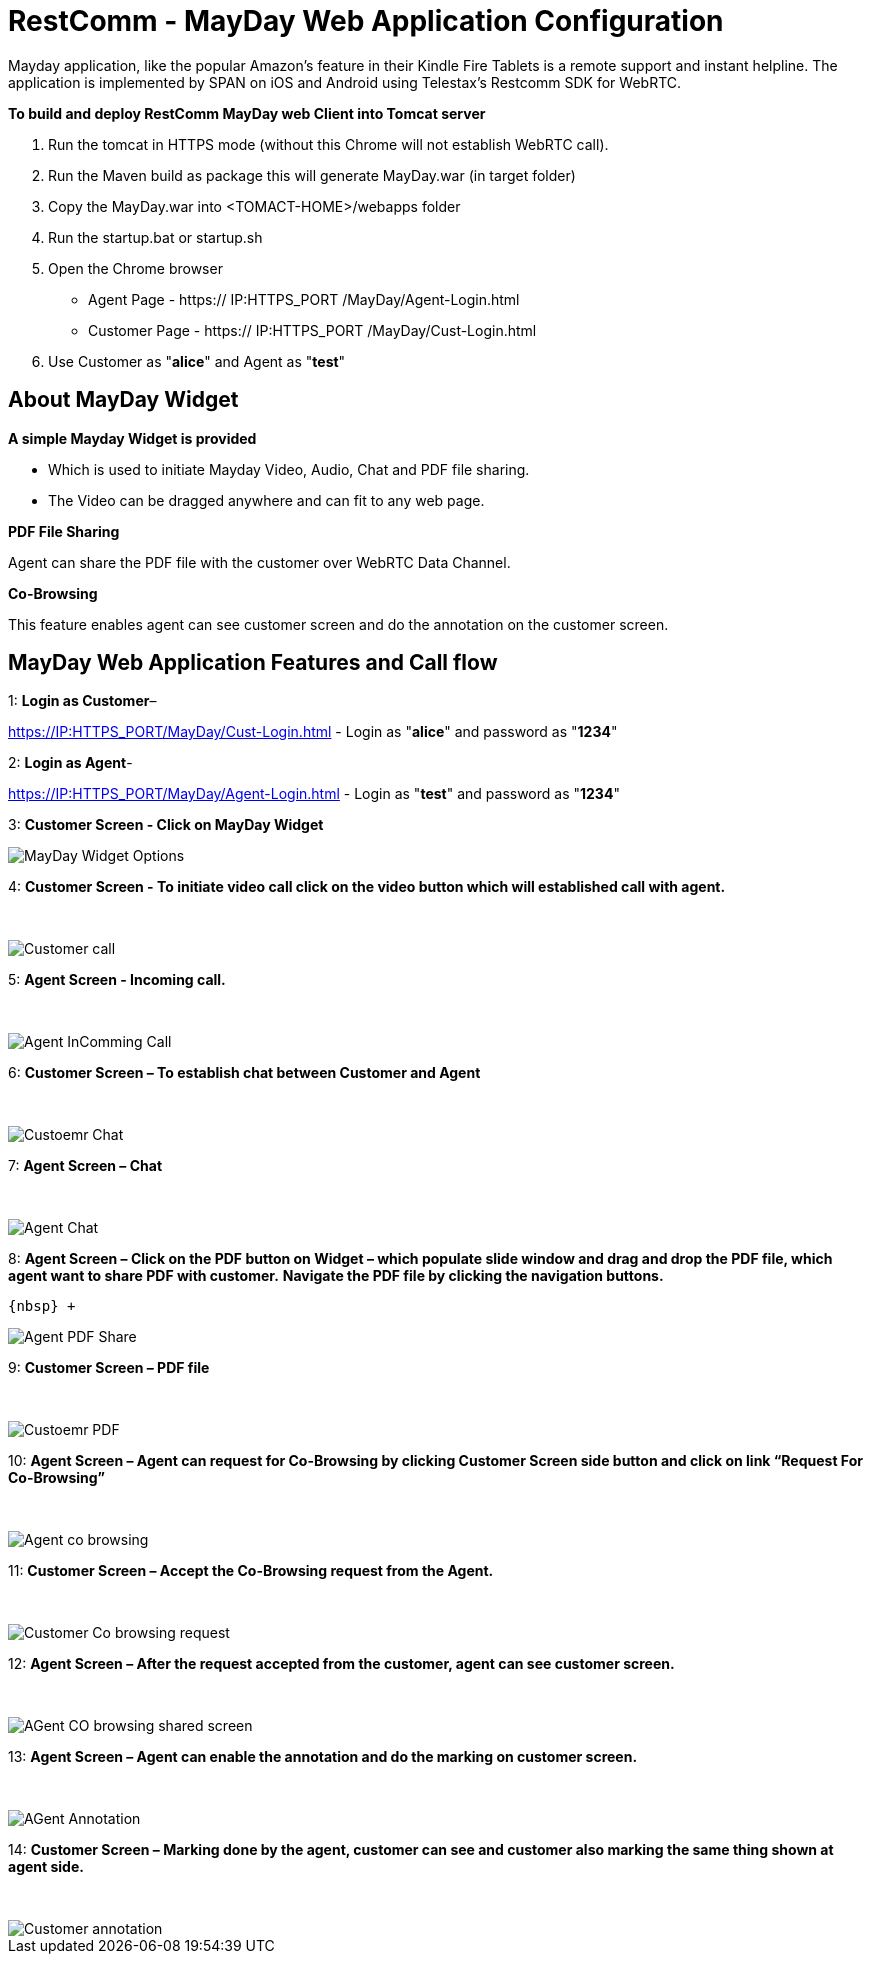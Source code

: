 :imagesdir: images/

[[_getting_started_with_RestComm_MayDay_Web_Application_Configuration]]
= RestComm - MayDay Web Application Configuration 

Mayday application, like the popular Amazon’s feature in their Kindle Fire Tablets is a remote support and instant helpline.
The application is implemented by SPAN on iOS and Android using Telestax’s Restcomm SDK for WebRTC.

*To build and deploy RestComm MayDay web Client into Tomcat server*

. Run the tomcat in HTTPS mode (without this Chrome will not establish WebRTC call).
. Run the Maven build as package this will generate MayDay.war (in target folder)
. Copy the MayDay.war into <TOMACT-HOME>/webapps folder
. Run the startup.bat or startup.sh
. Open the Chrome browser

* Agent Page - https:// IP:HTTPS_PORT /MayDay/Agent-Login.html
* Customer Page - https:// IP:HTTPS_PORT /MayDay/Cust-Login.html

. Use Customer as "*alice*" and Agent as "*test*"

== About MayDay Widget 

*A simple Mayday Widget is provided*

            ** Which is used to initiate Mayday Video, Audio, Chat and PDF file sharing.
            ** The Video can be dragged anywhere and can fit to any web page.
            
*PDF File Sharing*	

Agent can share the PDF file with the customer over WebRTC Data Channel.

*Co-Browsing* 

This feature enables agent can see customer screen and do the annotation on the customer screen.
    
== MayDay Web Application Features and Call flow

1: *Login as Customer*– 

https://IP:HTTPS_PORT/MayDay/Cust-Login.html - Login as "*alice*" and password as "*1234*"

2: *Login as Agent*-

https://IP:HTTPS_PORT/MayDay/Agent-Login.html - Login as "*test*" and password as "*1234*"

3: *Customer Screen - Click on MayDay Widget*

image::MayDay_Widget_Options.png[align="center"]

4:	*Customer Screen - To initiate video call click on the video button which will established call with agent.*

{nbsp} +

image::Customer_call.JPG[align="center"]

5:	*Agent Screen - Incoming call.*

{nbsp} +

image::Agent_InComming_Call.JPG[align="center"]

6:	*Customer Screen – To establish chat between Customer and Agent*

{nbsp} +

image::Custoemr_Chat.JPG[align="center"]

7:	*Agent Screen – Chat*

{nbsp} +

image::Agent_Chat.JPG[align="center"]

8:	*Agent Screen – Click on the PDF button on Widget – which populate slide window and drag and drop the PDF file, which agent want to share PDF with customer.*
 *Navigate the PDF file by clicking the navigation buttons.*
 
 {nbsp} +
 
image::Agent_PDF_Share.JPG[align="center"]

9:	*Customer Screen – PDF file*

{nbsp} +

image::Custoemr_PDF.JPG[align="center"]

10:	*Agent Screen – Agent can request for Co-Browsing by clicking Customer Screen side button and click on link “Request For Co-Browsing”*

{nbsp} +

image::Agent_co_browsing.JPG[align="center"]

11:	*Customer Screen – Accept the Co-Browsing request  from the Agent.*

{nbsp} +

image::Customer_Co_browsing_request.JPG[align="center"]

12:	*Agent Screen – After the request accepted from the customer, agent can see customer screen.*

{nbsp} +

image::AGent_CO_browsing_shared_screen.JPG[align="center"]

13:	*Agent Screen – Agent can enable the annotation and do the marking on customer screen.*

{nbsp} +

image::AGent_Annotation.JPG[align="center"]

14:	*Customer Screen – Marking done by the agent, customer can see and customer also marking the same thing shown at agent side.*

{nbsp} +

image::Customer_annotation.JPG[align="center"]